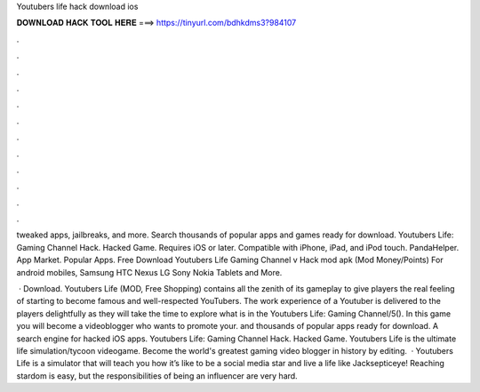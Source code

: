 Youtubers life hack download ios



𝐃𝐎𝐖𝐍𝐋𝐎𝐀𝐃 𝐇𝐀𝐂𝐊 𝐓𝐎𝐎𝐋 𝐇𝐄𝐑𝐄 ===> https://tinyurl.com/bdhkdms3?984107



.



.



.



.



.



.



.



.



.



.



.



.

tweaked apps, jailbreaks, and more. Search thousands of popular apps and games ready for download. Youtubers Life: Gaming Channel Hack. Hacked Game. Requires iOS or later. Compatible with iPhone, iPad, and iPod touch. PandaHelper. App Market. Popular Apps. Free Download Youtubers Life Gaming Channel v Hack mod apk (Mod Money/Points) For android mobiles, Samsung HTC Nexus LG Sony Nokia Tablets and More.

 · Download. Youtubers Life (MOD, Free Shopping) contains all the zenith of its gameplay to give players the real feeling of starting to become famous and well-respected YouTubers. The work experience of a Youtuber is delivered to the players delightfully as they will take the time to explore what is in the Youtubers Life: Gaming Channel/5(). In this game you will become a videoblogger who wants to promote your. and thousands of popular apps ready for download. A search engine for hacked iOS apps. Youtubers Life: Gaming Channel Hack. Hacked Game. Youtubers Life is the ultimate life simulation/tycoon videogame. Become the world's greatest gaming video blogger in history by editing.  · Youtubers Life is a simulator that will teach you how it’s like to be a social media star and live a life like Jacksepticeye! Reaching stardom is easy, but the responsibilities of being an influencer are very hard.
